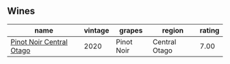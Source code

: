
** Wines

#+attr_html: :class wines-table
|                                                                  name | vintage |     grapes |        region | rating |
|-----------------------------------------------------------------------+---------+------------+---------------+--------|
| [[barberry:/wines/d31203d7-6889-4b84-b67a-05cafc0a5cef][Pinot Noir Central Otago]] |    2020 | Pinot Noir | Central Otago |   7.00 |
